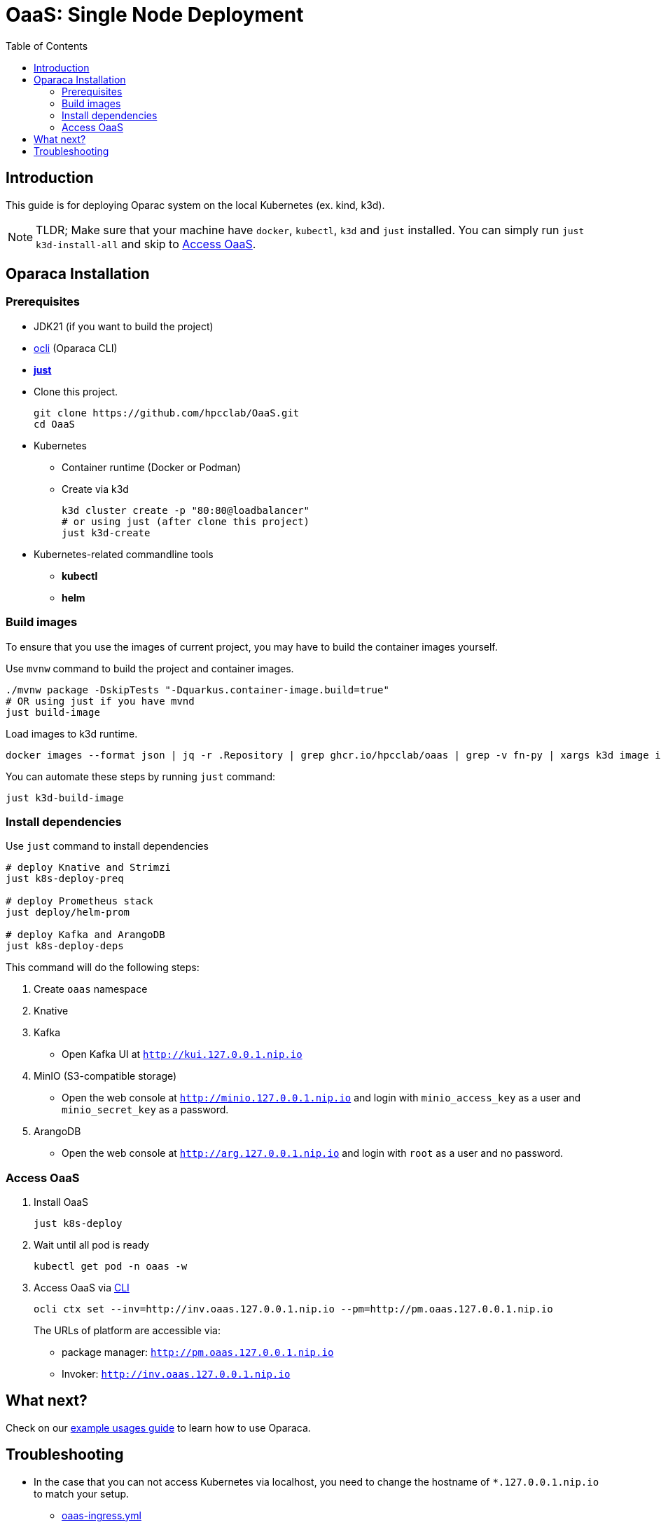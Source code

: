 = OaaS: Single Node Deployment
:toc:
:toc-placement: preamble
:toclevels: 2

// Need some preamble to get TOC:
{empty}

== Introduction
This guide is for deploying Oparac system on the local Kubernetes (ex. kind, k3d).

NOTE: TLDR; Make sure that your machine have `docker`, `kubectl`, `k3d` and `just` installed. You can simply run `just k3d-install-all` and skip to <<access_oaas>>.

== Oparaca Installation
=== Prerequisites

* JDK21 (if you want to build the project)

* link:../../cli/README.adoc[ocli] (Oparaca CLI)

* https://github.com/casey/just[*just*]

* Clone this project.
+
[source,bash]
----
git clone https://github.com/hpcclab/OaaS.git
cd OaaS
----

* Kubernetes
** Container runtime (Docker or Podman)
** Create via k3d
+
[source,bash]
----
k3d cluster create -p "80:80@loadbalancer"
# or using just (after clone this project)
just k3d-create
----

* Kubernetes-related commandline tools
** *kubectl*
** *helm*




=== Build images
To ensure that you use the images of current project, you may have to build the container images yourself.

Use `mvnw` command to build the project and container images.

[source,bash]
----
./mvnw package -DskipTests "-Dquarkus.container-image.build=true"
# OR using just if you have mvnd
just build-image
----
Load images to k3d runtime.
[source,bash]
----
docker images --format json | jq -r .Repository | grep ghcr.io/hpcclab/oaas | grep -v fn-py | xargs k3d image import
----

You can automate these steps by running `just` command:
[source,bash]
----
just k3d-build-image
----



=== Install dependencies

Use `just` command to install dependencies

[source,bash]
----
# deploy Knative and Strimzi
just k8s-deploy-preq

# deploy Prometheus stack
just deploy/helm-prom

# deploy Kafka and ArangoDB
just k8s-deploy-deps
----

This command will do the following steps:

. Create `oaas` namespace

. Knative


. Kafka
** Open Kafka UI at `http://kui.127.0.0.1.nip.io`

. MinIO (S3-compatible storage)
** Open the web console at `http://minio.127.0.0.1.nip.io` and login with `minio_access_key` as a user and `minio_secret_key` as a password.

. ArangoDB
** Open the web console at `http://arg.127.0.0.1.nip.io` and login with `root` as a user and no password.

=== Access OaaS [[access_oaas]]
. Install OaaS
+
[source,bash]
----
just k8s-deploy
----
. Wait until all pod is ready
+
[source,bash]
----
kubectl get pod -n oaas -w
----
. Access OaaS via link:../../cli/README.adoc[CLI]
+
[source,bash]
----
ocli ctx set --inv=http://inv.oaas.127.0.0.1.nip.io --pm=http://pm.oaas.127.0.0.1.nip.io
----
The URLs of platform are accessible via:

* package manager: `http://pm.oaas.127.0.0.1.nip.io`
* Invoker: `http://inv.oaas.127.0.0.1.nip.io`

== What next?

Check on our link:../../example/README.adoc[example usages guide] to learn how to use Oparaca.

== Troubleshooting
// * Depend on The distribution of Kubernetes, the IP address of Kube DNS might not be the same. If it isn't `10.96.0.10`, the content delivery service will not work. So, you have to find the correct one and replace `10.96.0.10` in link:../oaas/base/cds.yml[]
* In the case that you can not access Kubernetes via localhost, you need to change the hostname of `*.127.0.0.1.nip.io` to match your setup.
** link:oaas-ingress.yml[]
** link:minio.yml[]
